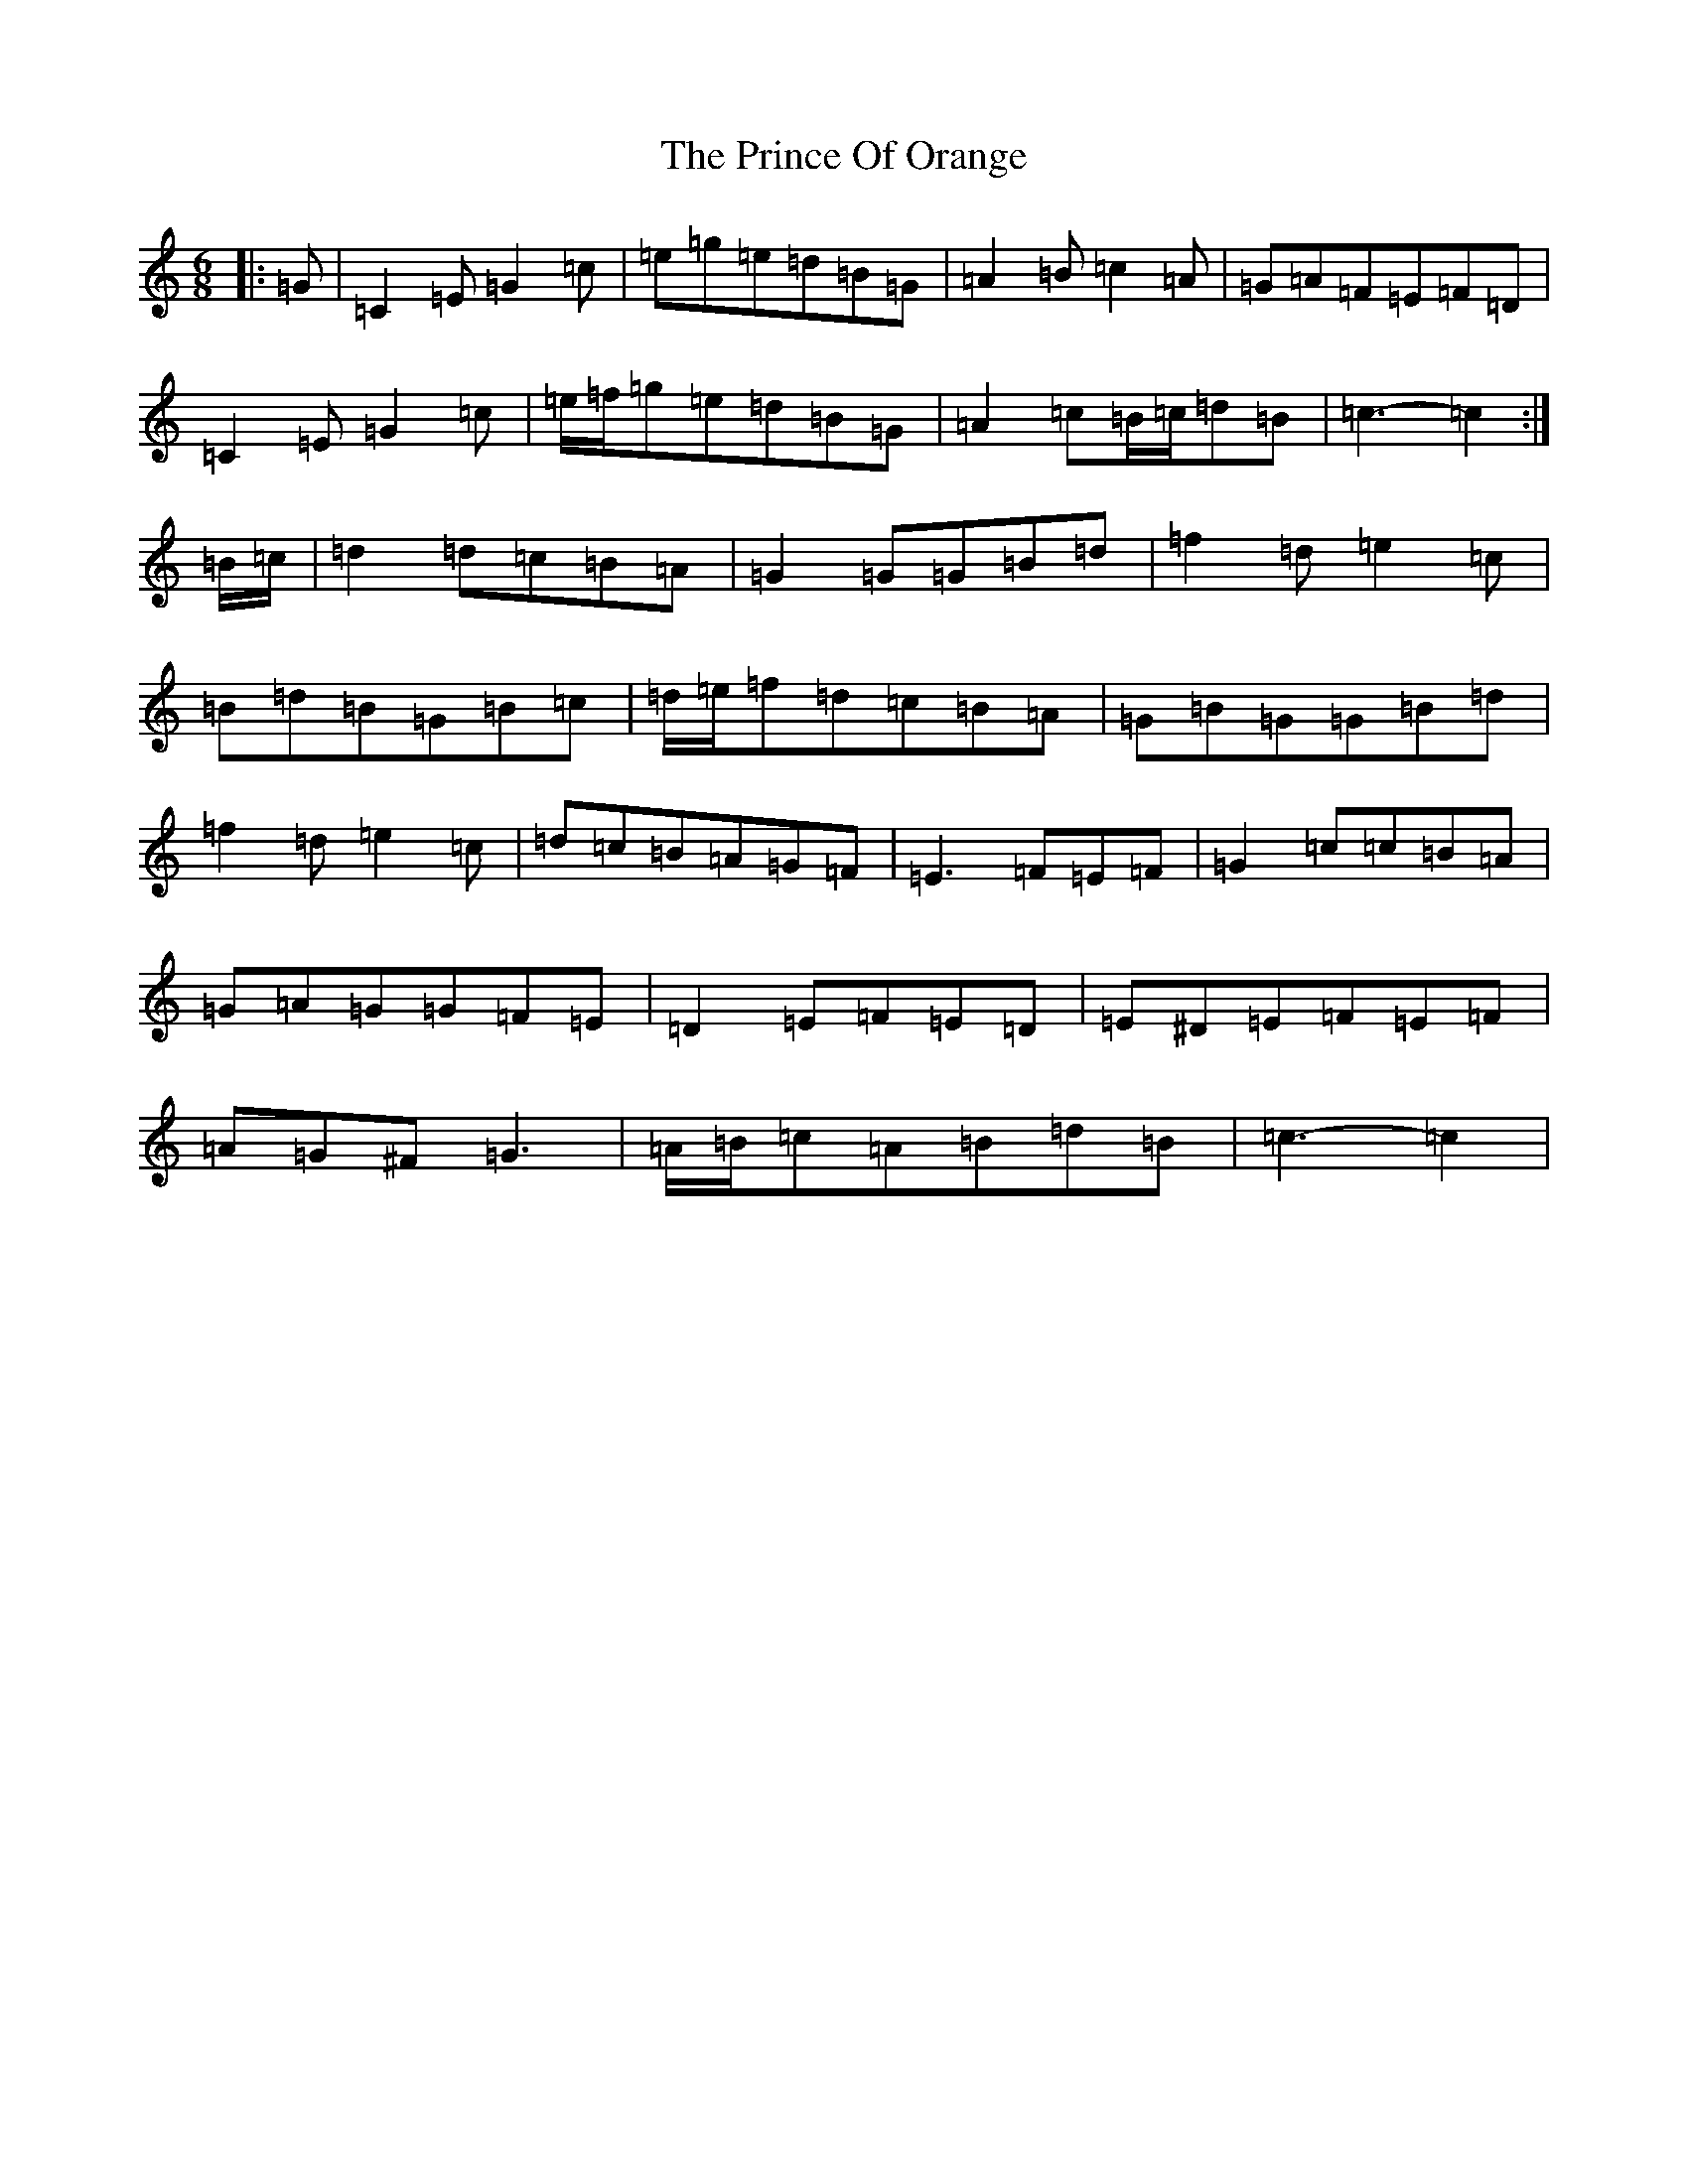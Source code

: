 X: 17460
T: Prince Of Orange, The
S: https://thesession.org/tunes/7319#setting7319
R: jig
M:6/8
L:1/8
K: C Major
|:=G|=C2=E=G2=c|=e=g=e=d=B=G|=A2=B=c2=A|=G=A=F=E=F=D|=C2=E=G2=c|=e/2=f/2=g=e=d=B=G|=A2=c=B/2=c/2=d=B|=c3-=c2:|=B/2=c/2|=d2=d=c=B=A|=G2=G=G=B=d|=f2=d=e2=c|=B=d=B=G=B=c|=d/2=e/2=f=d=c=B=A|=G=B=G=G=B=d|=f2=d=e2=c|=d=c=B=A=G=F|=E3=F=E=F|=G2=c=c=B=A|=G=A=G=G=F=E|=D2=E=F=E=D|=E^D=E=F=E=F|=A=G^F=G3|=A/2=B/2=c=A=B=d=B|=c3-=c2|